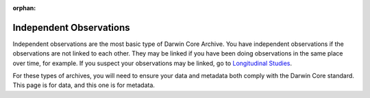 :orphan:

Independent Observations
==========================

Independent observations are the most basic type of Darwin Core Archive.  
You have independent observations if the observations are not linked to each 
other.  They may be linked if you have been doing observations in the same 
place over time, for example.  If you suspect your observations may be linked, 
go to `Longitudinal Studies <longitudinal_studies.html>`_.

For these types of archives, you will need to ensure your data and metadata both 
comply with the Darwin Core standard.  This page is for data, and this one is for 
metadata.